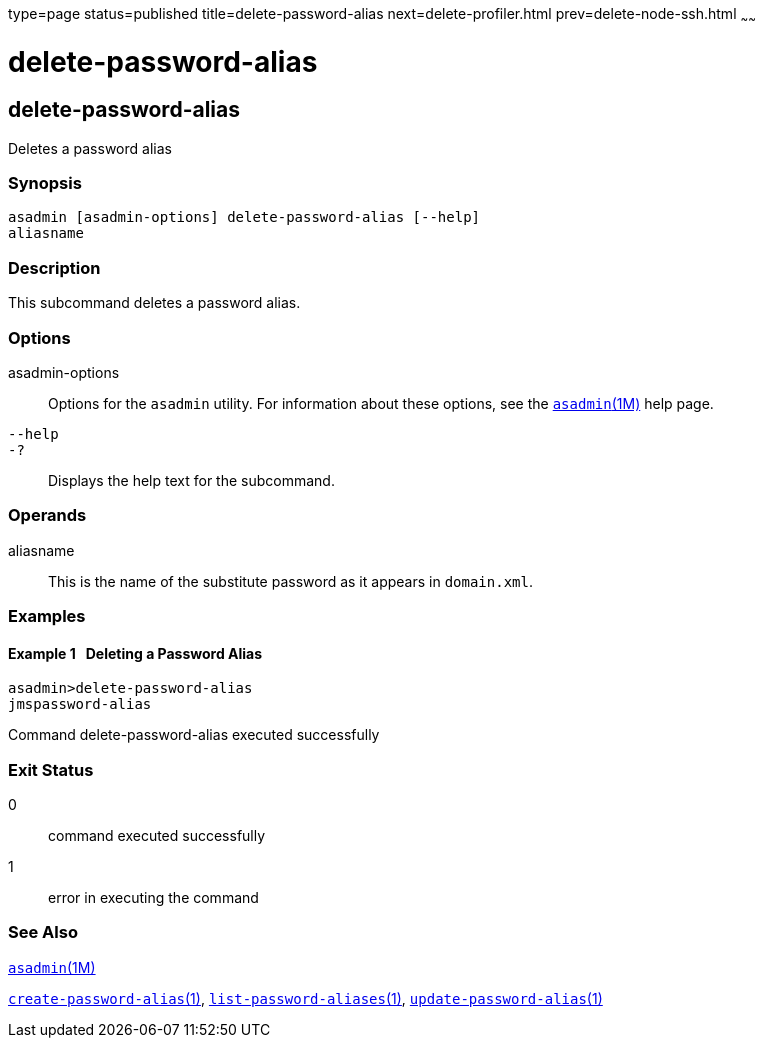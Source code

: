 type=page
status=published
title=delete-password-alias
next=delete-profiler.html
prev=delete-node-ssh.html
~~~~~~

delete-password-alias
=====================

[[delete-password-alias-1]][[GSRFM00101]][[delete-password-alias]]

delete-password-alias
---------------------

Deletes a password alias

[[sthref922]]

=== Synopsis

[source]
----
asadmin [asadmin-options] delete-password-alias [--help]
aliasname
----

[[sthref923]]

=== Description

This subcommand deletes a password alias.

[[sthref924]]

=== Options

asadmin-options::
  Options for the `asadmin` utility. For information about these
  options, see the link:asadmin.html#asadmin-1m[`asadmin`(1M)] help page.
`--help`::
`-?`::
  Displays the help text for the subcommand.

[[sthref925]]

=== Operands

aliasname::
  This is the name of the substitute password as it appears in
  `domain.xml`.

[[sthref926]]

=== Examples

[[GSRFM572]][[sthref927]]

==== Example 1   Deleting a Password Alias

[source]
----
asadmin>delete-password-alias
jmspassword-alias
----

Command delete-password-alias executed successfully

[[sthref928]]

=== Exit Status

0::
  command executed successfully
1::
  error in executing the command

[[sthref929]]

=== See Also

link:asadmin.html#asadmin-1m[`asadmin`(1M)]

link:create-password-alias.html#create-password-alias-1[`create-password-alias`(1)],
link:list-password-aliases.html#list-password-aliases-1[`list-password-aliases`(1)],
link:update-password-alias.html#update-password-alias-1[`update-password-alias`(1)]


